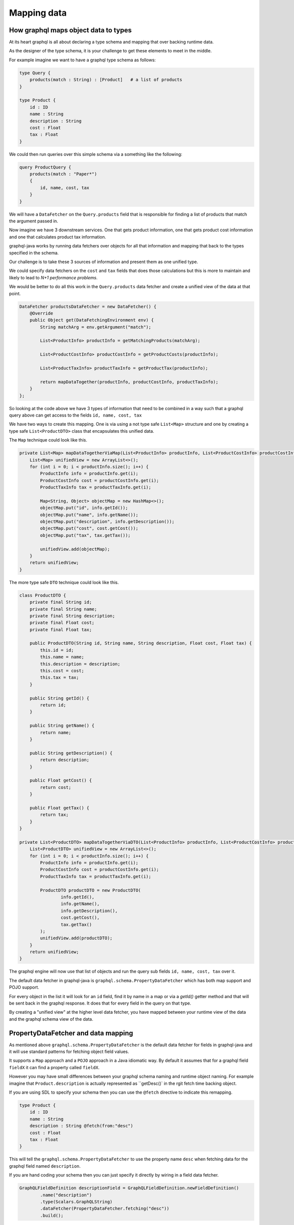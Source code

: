 Mapping data
============

How graphql maps object data to types
-------------------------------------

At its heart graphql is all about declaring a type schema and mapping that over backing runtime data.

As the designer of the type schema, it is your challenge to get these elements to meet in the middle.

For example imagine we want to have a graphql type schema as follows:


.. code-block:: graphql

    type Query {
        products(match : String) : [Product]   # a list of products
    }

    type Product {
        id : ID
        name : String
        description : String
        cost : Float
        tax : Float
    }

We could then run queries over this simple schema via a something like the following:

.. code-block:: graphql

    query ProductQuery {
        products(match : "Paper*")
        {
            id, name, cost, tax
        }
    }

We will have a ``DataFetcher`` on the ``Query.products`` field that is responsible for finding a list of products that match
the argument passed in.

Now imagine we have 3 downstream services.  One that gets product information, one that gets product cost information and one that calculates
product tax information.

graphql-java works by running data fetchers over objects for all that information and mapping that back to the types specified in the schema.

Our challenge is to take these 3 sources of information and present them as one unified type.

We could specify data fetchers on the ``cost`` and ``tax`` fields that does those calculations but this is more to maintain and likely to lead to
`N+1 performance problems`.

We would be better to do all this work in the ``Query.products`` data fetcher and create a unified view of the data at that point.

.. code-block:: java

        DataFetcher productsDataFetcher = new DataFetcher() {
            @Override
            public Object get(DataFetchingEnvironment env) {
                String matchArg = env.getArgument("match");

                List<ProductInfo> productInfo = getMatchingProducts(matchArg);

                List<ProductCostInfo> productCostInfo = getProductCosts(productInfo);

                List<ProductTaxInfo> productTaxInfo = getProductTax(productInfo);

                return mapDataTogether(productInfo, productCostInfo, productTaxInfo);
            }
        };

So looking at the code above we have 3 types of information that need to be combined in a way such that a graphql query above can get access to
the fields ``id, name, cost, tax``

We have two ways to create this mapping.  One is via using a not type safe ``List<Map>`` structure and one by creating a type safe ``List<ProductDTO>`` class that
encapsulates this unified data.

The ``Map`` technique could look like this.

.. code-block:: java

    private List<Map> mapDataTogetherViaMap(List<ProductInfo> productInfo, List<ProductCostInfo> productCostInfo, List<ProductTaxInfo> productTaxInfo) {
        List<Map> unifiedView = new ArrayList<>();
        for (int i = 0; i < productInfo.size(); i++) {
            ProductInfo info = productInfo.get(i);
            ProductCostInfo cost = productCostInfo.get(i);
            ProductTaxInfo tax = productTaxInfo.get(i);

            Map<String, Object> objectMap = new HashMap<>();
            objectMap.put("id", info.getId());
            objectMap.put("name", info.getName());
            objectMap.put("description", info.getDescription());
            objectMap.put("cost", cost.getCost());
            objectMap.put("tax", tax.getTax());

            unifiedView.add(objectMap);
        }
        return unifiedView;
    }

The more type safe ``DTO`` technique could look like this.

.. code-block:: java

    class ProductDTO {
        private final String id;
        private final String name;
        private final String description;
        private final Float cost;
        private final Float tax;

        public ProductDTO(String id, String name, String description, Float cost, Float tax) {
            this.id = id;
            this.name = name;
            this.description = description;
            this.cost = cost;
            this.tax = tax;
        }

        public String getId() {
            return id;
        }

        public String getName() {
            return name;
        }

        public String getDescription() {
            return description;
        }

        public Float getCost() {
            return cost;
        }

        public Float getTax() {
            return tax;
        }
    }

    private List<ProductDTO> mapDataTogetherViaDTO(List<ProductInfo> productInfo, List<ProductCostInfo> productCostInfo, List<ProductTaxInfo> productTaxInfo) {
        List<ProductDTO> unifiedView = new ArrayList<>();
        for (int i = 0; i < productInfo.size(); i++) {
            ProductInfo info = productInfo.get(i);
            ProductCostInfo cost = productCostInfo.get(i);
            ProductTaxInfo tax = productTaxInfo.get(i);

            ProductDTO productDTO = new ProductDTO(
                    info.getId(),
                    info.getName(),
                    info.getDescription(),
                    cost.getCost(),
                    tax.getTax()
            );
            unifiedView.add(productDTO);
        }
        return unifiedView;
    }

The graphql engine will now use that list of objects and run the query sub fields ``id, name, cost, tax`` over it.

The default data fetcher in graphql-java is ``graphql.schema.PropertyDataFetcher`` which has both map support and POJO support.

For every object in the list it will look for an ``id`` field, find it by name in a map or via a `getId()` getter method and that will be sent back in the graphql
response.  It does that for every field in the query on that type.

By creating a "unified view" at the higher level data fetcher, you have mapped between your runtime view of the data and the graphql schema view of the data.

PropertyDataFetcher and data mapping
------------------------------------

As mentioned above ``graphql.schema.PropertyDataFetcher`` is the default data fetcher for fields in graphql-java and it will use standard patterns for fetching
object field values.

It supports a ``Map`` approach and a ``POJO`` approach in a Java idiomatic way.  By default it assumes that for a graphql field ``fieldX`` it can find a property
called ``fieldX``.

However you may have small differences between your graphql schema naming and runtime object naming.  For example imagine that ``Product.description`` is actually
represented as ``getDesc()` in the rgit fetch time backing object.

If you are using SDL to specify your schema then you can use the ``@fetch`` directive to indicate this remapping.

.. code-block:: graphql

    type Product {
        id : ID
        name : String
        description : String @fetch(from:"desc")
        cost : Float
        tax : Float
    }

This will tell the ``graphql.schema.PropertyDataFetcher`` to use the property name ``desc`` when fetching data for the graphql field named ``description``.

If you are hand coding your schema then you can just specify it directly by wiring in a field data fetcher.

.. code-block:: java

        GraphQLFieldDefinition descriptionField = GraphQLFieldDefinition.newFieldDefinition()
                .name("description")
                .type(Scalars.GraphQLString)
                .dataFetcher(PropertyDataFetcher.fetching("desc"))
                .build();

